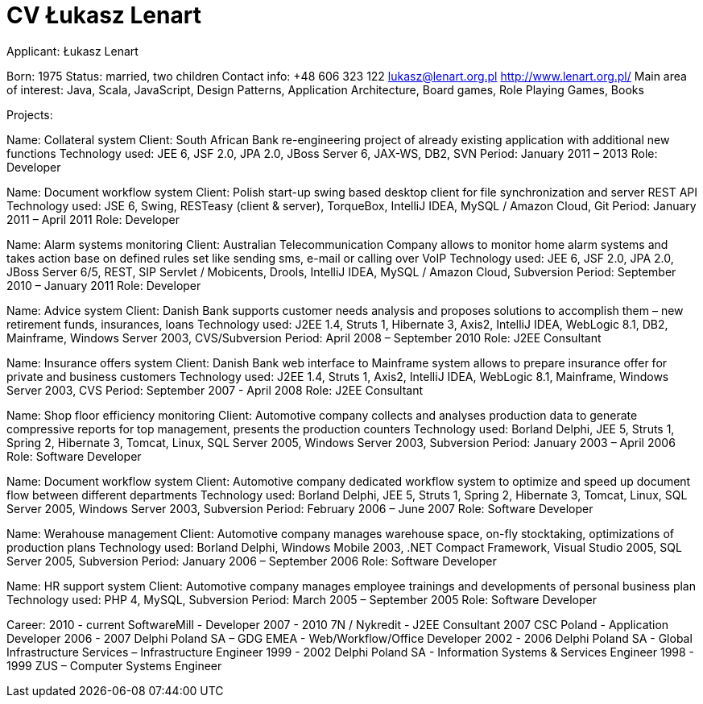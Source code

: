 = CV Łukasz Lenart

:doctype: book
:source-highlighter: coderay
:listing-caption: Listing
:pdf-page-size: A4

Applicant:
    Łukasz Lenart

Born:
    1975
Status:
    married, two children
Contact info:
    +48 606 323 122
    lukasz@lenart.org.pl
    http://www.lenart.org.pl/
Main area of interest:
    Java, Scala, JavaScript, Design Patterns, Application Architecture, Board games, Role Playing Games, Books

Projects:

Name:
    Collateral system
Client:
    South African Bank
    re-engineering project of already existing application with additional new functions
Technology used:
    JEE 6, JSF 2.0, JPA 2.0, JBoss Server 6, JAX-WS, DB2, SVN
Period:
    January 2011 – 2013
Role:
    Developer

Name:
    Document workflow system
Client:
    Polish start-up
    swing based desktop client for file synchronization and server REST API
Technology used:
    JSE 6, Swing, RESTeasy (client & server), TorqueBox, IntelliJ IDEA, MySQL / Amazon Cloud, Git
Period:
    January 2011 – April 2011
Role: Developer

Name:
    Alarm systems monitoring
Client: 
    Australian Telecommunication Company
    allows to monitor home alarm systems and takes action base on defined rules set like sending sms, e-mail or calling over VoIP
Technology used:
    JEE 6, JSF 2.0, JPA 2.0, JBoss Server 6/5, REST, SIP Servlet / Mobicents, Drools, IntelliJ IDEA, MySQL / Amazon Cloud, Subversion
Period: 
    September 2010 – January 2011
Role: 
    Developer

Name:
    Advice system
Client: 
    Danish Bank
    supports customer needs analysis and proposes solutions to accomplish them – new retirement funds, insurances, loans
Technology used:
    J2EE 1.4, Struts 1, Hibernate 3, Axis2, IntelliJ IDEA, WebLogic 8.1, DB2, Mainframe, Windows Server 2003, CVS/Subversion
Period:
    April 2008 – September 2010
Role:
    J2EE Consultant

Name:
    Insurance offers system
Client: 
    Danish Bank
    web interface to Mainframe system allows to prepare insurance offer for private and business customers
Technology used:
    J2EE 1.4, Struts 1, Axis2, IntelliJ IDEA, WebLogic 8.1, Mainframe, Windows Server 2003, CVS
Period:
    September 2007 - April 2008
Role:
    J2EE Consultant

Name:
    Shop floor efficiency monitoring
Client:
    Automotive company
    collects and analyses production data to generate compressive reports for top management, presents the production counters
Technology used:
    Borland Delphi, JEE 5, Struts 1, Spring 2, Hibernate 3, Tomcat, Linux, SQL Server 2005, Windows Server 2003, Subversion
Period:
    January 2003 – April 2006
Role:
    Software Developer

Name:
    Document workflow system
Client:
    Automotive company
    dedicated workflow system to optimize and speed up document flow between different departments
Technology used:
    Borland Delphi, JEE 5, Struts 1, Spring 2, Hibernate 3, Tomcat, Linux, SQL Server 2005, Windows Server 2003, Subversion
Period:
    February 2006 – June 2007
Role:
    Software Developer

Name:
    Werahouse management
Client:
    Automotive company
    manages warehouse space, on-fly stocktaking, optimizations of production plans
Technology used:
    Borland Delphi, Windows Mobile 2003, .NET Compact Framework, Visual Studio 2005, SQL Server 2005, Subversion
Period:
    January 2006 – September 2006
Role:
    Software Developer

Name:
    HR support system
Client:
    Automotive company
    manages employee trainings and developments of personal business plan
Technology used:
    PHP 4, MySQL, Subversion
Period:
    March 2005 – September 2005
Role:
    Software Developer

Career:
    2010 - current SoftwareMill - Developer
    2007 - 2010	   7N / Nykredit - J2EE Consultant
    2007           CSC Poland - Application Developer
    2006 - 2007	   Delphi Poland SA – GDG EMEA -  Web/Workflow/Office Developer
    2002 - 2006	   Delphi Poland SA - Global Infrastructure Services – Infrastructure Engineer
    1999 - 2002	   Delphi Poland SA - Information Systems & Services Engineer
    1998 - 1999	   ZUS – Computer Systems Engineer
